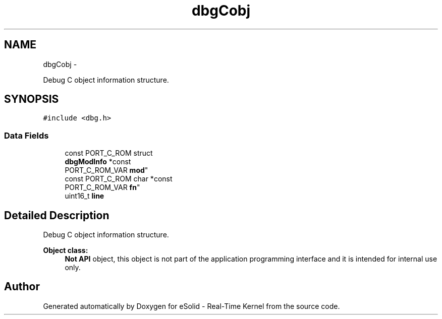 .TH "dbgCobj" 3 "Tue Oct 29 2013" "Version 1.0BetaR01" "eSolid - Real-Time Kernel" \" -*- nroff -*-
.ad l
.nh
.SH NAME
dbgCobj \- 
.PP
Debug C object information structure\&.  

.SH SYNOPSIS
.br
.PP
.PP
\fC#include <dbg\&.h>\fP
.SS "Data Fields"

.in +1c
.ti -1c
.RI "const PORT_C_ROM struct 
.br
\fBdbgModInfo\fP *const 
.br
PORT_C_ROM_VAR \fBmod\fP"
.br
.ti -1c
.RI "const PORT_C_ROM char *const 
.br
PORT_C_ROM_VAR \fBfn\fP"
.br
.ti -1c
.RI "uint16_t \fBline\fP"
.br
.in -1c
.SH "Detailed Description"
.PP 
Debug C object information structure\&. 


.PP
\fBObject class:\fP
.RS 4
\fBNot API\fP object, this object is not part of the application programming interface and it is intended for internal use only\&. 
.RE
.PP


.SH "Author"
.PP 
Generated automatically by Doxygen for eSolid - Real-Time Kernel from the source code\&.
